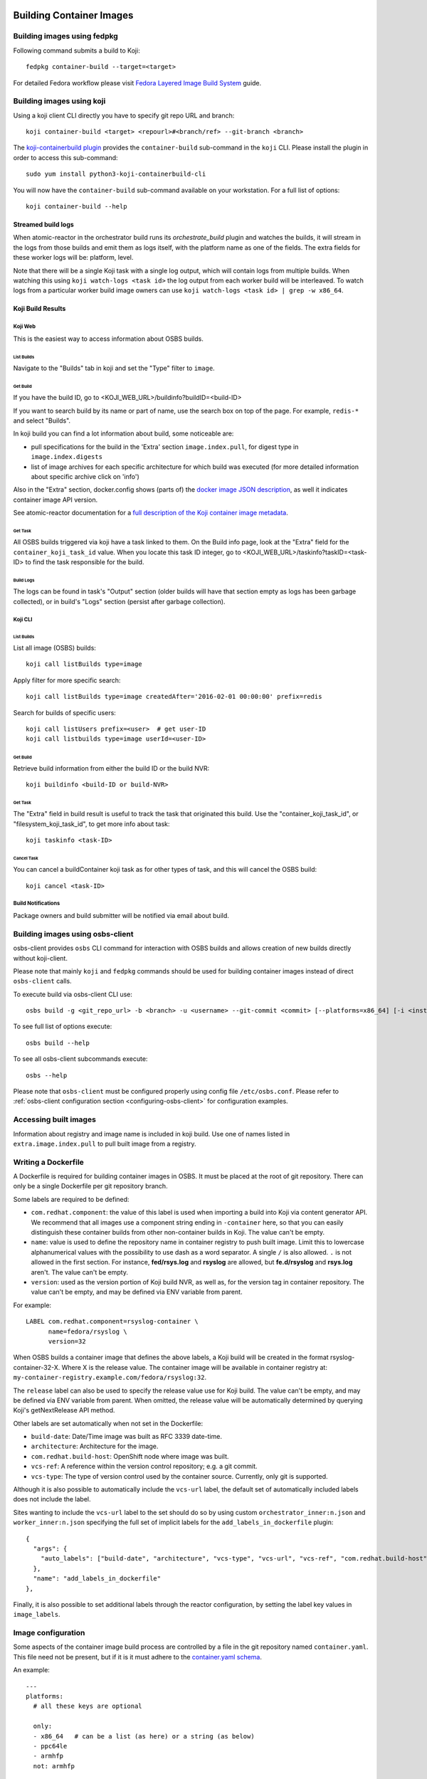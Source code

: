 Building Container Images
=========================

Building images using fedpkg
----------------------------

Following command submits a build to Koji::

    fedpkg container-build --target=<target>

For detailed Fedora workflow please visit `Fedora Layered Image Build System`_ guide.

.. _`Fedora Layered Image Build System`: https://docs.pagure.org/releng/layered_image_build_service.html



Building images using koji
--------------------------

Using a koji client CLI directly you have to specify git repo URL and branch::

    koji container-build <target> <repourl>#<branch/ref> --git-branch <branch>

The `koji-containerbuild plugin`_ provides the ``container-build`` sub-command
in the ``koji`` CLI. Please install the plugin in order to access this
sub-command::

    sudo yum install python3-koji-containerbuild-cli

You will now have the ``container-build`` sub-command available on your
workstation. For a full list of options::

    koji container-build --help

.. _`koji-containerbuild plugin`: https://github.com/containerbuildsystem/koji-containerbuild


Streamed build logs
~~~~~~~~~~~~~~~~~~~

When atomic-reactor in the orchestrator build runs its
`orchestrate_build` plugin and watches the builds, it will stream in
the logs from those builds and emit them as logs itself, with the
platform name as one of the fields. The extra fields for these worker
logs will be: platform, level.

Note that there will be a single Koji task with a single log output,
which will contain logs from multiple builds. When watching this using
``koji watch-logs <task id>`` the log output from each worker build
will be interleaved. To watch logs from a particular worker build
image owners can use ``koji watch-logs <task id> | grep -w x86_64``.


Koji Build Results
~~~~~~~~~~~~~~~~~~

Koji Web
********

This is the easiest way to access information about OSBS builds.

List Builds
+++++++++++

Navigate to the "Builds" tab in koji and set the "Type" filter to ``image``.


Get Build
+++++++++

If you have the build ID, go to <KOJI_WEB_URL>/buildinfo?buildID=<build-ID>

If you want to search build by its name or part of name, use the search box on
top of the page.
For example, ``redis-*`` and select "Builds".


In koji build you can find a lot information about build, some noticeable are:

* pull specifications for the build in the 'Extra' section ``image.index.pull``,
  for digest type in ``image.index.digests``

* list of image archives for each specific architecture for which build was
  executed (for more detailed information about specific archive click on 'info')


Also in the "Extra" section, docker.config shows (parts of)
the `docker image JSON description`_, as well it indicates container image
API version.


See atomic-reactor documentation for
a `full description of the Koji container image metadata`_.

.. _`docker image JSON description`: https://github.com/moby/moby/blob/master/image/spec/v1.2.md#image-json-description
.. _`full description of the Koji container image metadata`: https://github.com/containerbuildsystem/atomic-reactor/blob/master/docs/koji.md#type-specific-build-metadata


Get Task
++++++++

All OSBS builds triggered via koji have a task linked to them. On the Build
info page, look at the "Extra" field for the ``container_koji_task_id`` value.
When you locate this task ID integer, go to
<KOJI_WEB_URL>/taskinfo?taskID=<task-ID> to find the task responsible
for the build.


Build Logs
++++++++++

The logs can be found in task's "Output" section (older builds will have that
section empty as logs has been garbage collected), or in build's "Logs" section
(persist after garbage collection).


Koji CLI
********

List Builds
+++++++++++

List all image (OSBS) builds::

    koji call listBuilds type=image

Apply filter for more specific search::

    koji call listBuilds type=image createdAfter='2016-02-01 00:00:00' prefix=redis

Search for builds of specific users::

    koji call listUsers prefix=<user>  # get user-ID
    koji call listbuilds type=image userId=<user-ID>


Get Build
+++++++++

Retrieve build information from either the build ID or the build NVR::

     koji buildinfo <build-ID or build-NVR>


Get Task
++++++++

The "Extra" field in build result is useful to track the task that originated
this build. Use the "container_koji_task_id", or "filesystem_koji_task_id",
to get more info about task::

    koji taskinfo <task-ID>


Cancel Task
+++++++++++

You can cancel a buildContainer koji task as for other types of task, and this
will cancel the OSBS build::

    koji cancel <task-ID>


Build Notifications
*******************

Package owners and build submitter will be notified via email about build.


Building images using osbs-client
---------------------------------

_`osbs-client` provides ``osbs`` CLI command for interaction with OSBS builds
and allows creation of new builds directly without koji-client.

Please note that mainly ``koji`` and ``fedpkg`` commands should be used
for building container images instead of direct ``osbs-client`` calls.

To execute build via osbs-client CLI use::

    osbs build -g <git_repo_url> -b <branch> -u <username> --git-commit <commit> [--platforms=x86_64] [-i <instance>]

To see full list of options execute::

    osbs build --help

To see all osbs-client subcommands execute::

    osbs --help

Please note that ``osbs-client`` must be configured properly using config file ``/etc/osbs.conf``.
Please refer to :ref:`osbs-client configuration section <configuring-osbs-client>`
for configuration examples.


.. `osbs-client`_: https://github.com/containerbuildsystem/osbs-client

Accessing built images
----------------------

Information about registry and image name is included in koji build. Use one
of names listed in ``extra.image.index.pull`` to pull built image from a registry.


Writing a Dockerfile
--------------------

A Dockerfile is required for building container images in OSBS. It must be
placed at the root of git repository. There can only be a single Dockerfile per
git repository branch.

Some labels are required to be defined:

- ``com.redhat.component``: the value of this label is used when importing a
  build into Koji via content generator API. We recommend that all images use
  a component string ending in ``-container`` here, so that you can easily
  distinguish these container builds from other non-container builds in Koji.
  The value can't be empty.
- ``name``: value is used to define the repository name in container registry to
  push built image. Limit this to lowercase alphanumerical values with the
  possibility to use dash as a word separator. A single ``/`` is also allowed.
  ``.`` is not allowed in the first section. For instance, **fed/rsys.log** and
  **rsyslog** are allowed, but **fe.d/rsyslog** and **rsys.log** aren't.
  The value can't be empty.
- ``version``: used as the version portion of Koji build NVR, as well as, for
  the version tag in container repository.
  The value can't be empty, and may be defined via ENV variable from parent.

For example::

    LABEL com.redhat.component=rsyslog-container \
          name=fedora/rsyslog \
          version=32

When OSBS builds a container image that defines the above labels, a Koji build
will be created in the format rsyslog-container-32-X. Where X is the release
value.  The container image will be available in container registry at:
``my-container-registry.example.com/fedora/rsyslog:32``.

The ``release`` label can also be used to specify the release value use for Koji
build. The value can't be empty, and may be defined via ENV variable from parent.
When omitted, the release value will be automatically determined by
querying Koji's getNextRelease API method.

Other labels are set automatically when not set in the Dockerfile:

- ``build-date``: Date/Time image was built as RFC 3339 date-time.
- ``architecture``: Architecture for the image.
- ``com.redhat.build-host``: OpenShift node where image was built.
- ``vcs-ref``: A reference within the version control repository; e.g. a git commit.
- ``vcs-type``: The type of version control used by the container source. Currently, only git is supported.

Although it is also possible to automatically include the ``vcs-url`` label, the default set
of automatically included labels does not include the label.

Sites wanting to include the ``vcs-url`` label to the set should do so by using custom
``orchestrator_inner:n.json`` and ``worker_inner:n.json`` specifying the full set of implicit labels
for the ``add_labels_in_dockerfile`` plugin::

    {
      "args": {
        "auto_labels": ["build-date", "architecture", "vcs-type", "vcs-url", "vcs-ref", "com.redhat.build-host"]
      },
      "name": "add_labels_in_dockerfile"
    },

Finally, it is also possible to set additional labels through the reactor
configuration, by setting the label key values in ``image_labels``.


.. _image-configuration:

Image configuration
-------------------

Some aspects of the container image build process are controlled by a
file in the git repository named ``container.yaml``. This file need
not be present, but if it is it must adhere to the `container.yaml
schema`_.

.. _`container.yaml schema`: https://github.com/containerbuildsystem/osbs-client/blob/master/osbs/schemas/container.json

An example::

  ---
  platforms:
    # all these keys are optional

    only:
    - x86_64   # can be a list (as here) or a string (as below)
    - ppc64le
    - armhfp
    not: armhfp

  go:
    modules:
      - module: example.com/go/packagename
      - module: example.com/go/anotherpackage
        archive: anotherpackage.tar.gz
        path: anotherpackage-v0.54.1

  compose:
    # used for requesting ODCS compose of type "tag"
    packages:
    - nss_wrapper  # package name, not an NVR.
    - httpd
    - httpd-devel
    # used for requesting ODCS compose of type "pulp"
    pulp_repos: true
    # used for requesting ODCS compose of type "module"
    modules:
    - "module_name1:stream1"
    - "module_name2:stream1"
    # Possible values, and default, are configured in OSBS environment.
    signing_intent: release
    # used for inheritance of yum repos and ODCS composes from baseimage build
    inherit: true

  image_build_method: docker_api

  autorebuild:
    from_latest: false
    add_timestamp_to_release: false

platforms
~~~~~~~~~

Keys in this map relate to multi-platform builds. The full set of
platforms for which builds may be required will come initially from
the Koji build tag associated with the build target, or from the
``platforms`` parameter provided to the ``create_orchestrator_build``
API method when Koji is not used.

only
  list of platform names (or a single platform name as a string); this
  restricts the platforms to build for using set intersection

not
  list of platform names (or a single platform name as a string);
  this restricts the platforms to build for using set difference

go
~~

Keys in this map relate to source code in the Go language which the
user intends to be built into the container image. They are
responsible for building the source code into an executable
themselves. Keys here are only for identifying source code which was
used to create the files in the container image.

modules
  sequence of mappings containing information for the Go modules (packages) built and shipped in the container image. The accepted mappings are listed bellow.

  module
    top-level go module (package) name to be built in the image. If ``modules`` is specified, this entry is required.

  archive
    possibly-compressed archive containing full source code including vendored dependencies.

  path
    path to directory containing source code (or its parent), possibly within archive.

.. _container.yaml-compose:

compose
~~~~~~~

This section is used for requesting yum repositories at build time. When this
section is defined, a compose will be requested by using ODCS.

packages
  list of package names to be included in ODCS compose. Package in this case
  refers to the "name" portion of the NVR (name-version-release) of an RPM, not
  the Koji package name. Packages will be selected based on the Koji build tag
  of the Koji build target used. The following command is useful in determining
  which packages are available in a given Koji build tag:
  ``koji list-tagged --inherit --latest TAG``

  If "packages" key is declared but is empty (``packages: []`` in YAML), the
  compose will include all packages from the Koji build tag of the Koji build
  target.

  ODCS will work more quickly if you only specify the minimum set of packages
  you need here, but if you want to avoid hard-coding a complete package list
  in ``container.yaml``, you can use the empty list to just make everything
  available.

pulp_repos
  boolean to control whether or not an ODCS compose of type "pulp" should be
  requested. If set to true, ``content_sets.yml`` must also be provided. A
  compose will be requested for each architecture in ``content_sets.yml``.
  See :ref:`content_sets.yml`.

modules
  list of modules for requesting ODCS compose of type "module".

signing_intent
  used for verifying packages in yum repositories are signed with expected
  signing keys. The possible values for signing intent are defined in OSBS
  environment. See :ref:`config.yaml-odcs` section for environment configuration
  details, and full explanation of :ref:`signing-intent`.

inherit
  boolean to control whether or not to inherit yum repositories and odcs composes
  from baseimage build, default false. Scratch and isolated builds do not support
  inheritance and false is always assumed.

include_unpublished_pulp_repos
  If you set ``include_unpublished_pulp_repos: true`` under the ``compose``
  section in ``container.yaml``, the ODCS composes can pull from unpublished
  pulp repositories. The default is ``false``. Use this setting to make
  pre-release RPMs available to your container images. Use caution with this
  setting, because you could end up publicly shipping container images with
  RPMs that you have not exposed publicly otherwise.

ignore_absent_pulp_repos
  If you set ``ignore_absent_pulp_repos: true`` under the ``compose`` section
  in ``container.yaml``, ODCS will ignore missing content sets.

multilib_method
  List of methods used to determine if a package should be considered multilib.
  Available methods are ``iso``, ``runtime``, ``devel``, and ``all``.

multilib_arches
  Platform list for which the multilib should be enabled. For each entry in the
  list, ODCS will also include packages from other compatible architectures in
  the compose. For example when "x86_64" is included, ODCS will also include
  "i686" packages in the compose.

modular_koji_tags
  List of Koji tags in which the modular Koji Content Generator builds are
  tagged. Such builds will be included in the compose.

**If there is a "modules" key, it
must have a non-empty list of modules. The "packages" key, and only the "packages"
key, can have an empty list.**

**The "packages", "modules" and "pulp_repos" keys can be used mutually.**

flatpak
~~~~~~~

This section holds the information needed to build a Flatpak. For more
information on Flatpak builds, see `flatpak-docs`_.
This is a map with the following keys:

id
  The ID of the application or runtime. Required.

name
  ``name`` label in generated Dockerfile. Used for the repository when pushing
  to a registry. Defaults to the module name.

component
  ``com.redhat.component`` label in generated Dockerfile. Used to name the
  build when uploading to Koji. Defaults to the module name.

base_image
  The image that is used when installing packages to create the filesystem.
  It is also recorded as the parent image of the output image. This
  defaults to the ``flatpak: base_image`` setting in the **reactor-config-map**.

branch
  The branch of the application or runtime. In many cases, this will match the
  stream name of the module. Required.

cleanup-commands
  A shell script that is run after installing all packages. Only applicable to
  runtimes.

command
  The name of the executable to run to start the application. If not specified,
  defaults to the first executable found in /usr/bin. Only applicable to
  applications.

tags
  Tags to add to the Flatpak metadata for searching. Only applicable to
  applications.

finish-args
  Arguments to ``flatpak build-finish`` (see the flatpak-build-finish man page).
  This is a string split on white space with shell style quoting. Only
  applicable to applications.

.. _`flatpak-docs`: https://github.com/containerbuildsystem/atomic-reactor/blob/master/docs/flatpak.md

tags
~~~~

List of tags to be applied to the built image. When this option is specified,
the tags described will be applied to the image. If present, the ``{version}``,
``latest``, and the tags listed in the ``additional-tags`` file will no longer
be automatically applied. See the `image-tags`_ section below for further
reference.

version
~~~~~~~

This key is no longer used by OSBS and is only kept in the schema for backwards
compatibility.


set_release_env
~~~~~~~~~~~~~~~

Optional string.  If set, osbs-client will modify each stage of the image's 
Dockerfile, adding an ENV statement immediately following the FROM statement.
The ENV statement will assign an environment variable with the same name as
the value of set_release_env and the value of the current build's release number.
Users can use this environment variable to get the release value when running
tools inside the container.

.. _container.yaml-autorebuild:

autorebuild
~~~~~~~~~~~

This map accepts keys, as described below. This values are only used
for autorebuilds, if autorebuilds are enabled.

from_latest
  Boolean to control whether to rebuild from the latest commit in the build
  branch. Defaults to ``false``.

add_timestamp_to_release
  Boolean to control whether to append timestamp to explicitly specified release for autorebuilds.
  Defaults to ``false``. When ``true`` it will append timestamp to release with ``.`` separator.
  For example if name is ``fedora/rsyslog``, version is ``32``, and release is ``5``,
  the container image will be available in container registry at:
  ``my-container-registry.example.com/fedora/rsyslog:32-5.20191007151825``.

ignore_isolated_builds
  Boolean to control whether to rebuild when parent image triggering build was isolated build.

.. _osbs-config-autorebuild:

Automatic Rebuilds
~~~~~~~~~~~~~~~~~~

This section specifies whether and how a build should be rebuilt based on
changes to the base parent image.

By default autorebuild is disabled. The feature can be enabled by making some
changes in your dist-git repo and submitting a container build.


Enabling Automatic Rebuilds
***************************

Enable autorebuild in config::

    fedpkg container-build-setup --set-autorebuild true

This will create/update the .osbs-repo-config file.
The file will be automatically added for commit.

Finally, add all modified files, commit, and push modifications.
For these **changes to take place, request a container build** as usual::

    fedpkg container-build

This must be a regular non-scratch/non-isolated build.
The steps above apply to a single branch in your dist-git repo.
It must be repeated for each branch you wish to enable the feature.

The next time the parent image used by your container image is updated, your image will be automatically rebuilt.


Disabling Automatic Rebuilds
****************************

First, use fedpkg to disable autorebuild::

    fedpkg container-build-setup --set-autorebuild false

This will create/update the .osbs-repo-config file.
The file will be automatically added for commit.

Finally, commit and push modifications. For these **changes to take place,
request a container build** as usual::

    fedpkg container-build

This must be a regular non-scratch/non-isolated build.
The steps above apply to a single branch in your dist-git repo.
It must be repeated for each branch you wish to disable the feature.


image_build_method
~~~~~~~~~~~~~~~~~~

This string indicates which build-step plugin to use in order to perform the
layered image build, on a per-image basis. The **docker_api** plugin uses
the docker-py module to run the build via the Docker API, while the
**imagebuilder** plugin uses the imagebuilder_ utility to do the same.
Both have similar capabilities, but the **imagebuilder** plugin brings two
advantages:

1. It performs all changes made in the build in a single layer, which is
   a little more efficient and removes the need to squash layers afterward.
2. It can perform multistage builds without requiring Docker 17+ (which
   Red Hat and Fedora do not support).

In order to use the **imagebuilder** plugin, the imagebuilder_ binary must be
available and in the PATH for the builder image, or an error will result.

.. _imagebuilder: https://github.com/openshift/imagebuilder/

.. _cachito-usage:

Fetching source code from external source using cachito
~~~~~~~~~~~~~~~~~~~~~~~~~~~~~~~~~~~~~~~~~~~~~~~~~~~~~~~

As described in :ref:`cachito-integration`, it is possible to use cachito to
download a tarball with an upstream project and its dependencies and make it
available for usage during an OSBS build.

remote_source
~~~~~~~~~~~~~

This map contains configuration of what sources OSBS will request from cachito
and how they will be requested. The keys accepted here are described below. If
OSBS cachito integration is not configured in the OSBS instance, the entries
here will be ignored.

repo
  String with an URL to the upstream project SCM repository, such as
  ``https://git.example.com/team/repo.git``. Required.

ref
  String with a 40-character reference to the SCM reference of re project
  described in ``repo`` to be fetched. This should be a complete git commit
  hash. Required.

pkg_managers
  A list of package managers to be used for resolving the upstream project
  dependencies. If not provided, cachito will try to figure out what manager to
  use here.

flags
  List of flags to pass to the cachito request. See the cachito_ documentation
  for further reference.

Once the `remote_source` map described above is set in ``container.yaml``, you
can now copy the upstream sources (with bundled dependencies) provided by
cachito in your build image by adding::

    COPY $REMOTE_SOURCE $REMOTE_SOURCE_DIR

to your Dockerfile. From this point on, you will find the root of the upstream
project at ``$REMOTE_SOURCE_DIR/app``, and the project dependencies at
``$REMOTE_SOURCE_DIR/deps``.

Note that ``$REMOTE_SOURCES_DIR`` is a build arg, available only in build time,
with the absolute path to the directory where the sources are expected to be
(OSBS sets other build args such as ``GOPATH`` for Golang sources relying on
the existence of the dependencies in this directory). Hence, for cleaning up
the image after using the sources, add the following line to the Dockerfile
after the build is complete::

    RUN rm -rf $REMOTE_SOURCE_DIR

``$REMOTE_SOURCE`` is another build arg, which points to the extracted tar
archive provided by cachito in the buildroot workdir.

.. note:: To better use the cachito provided dependencies, a full gomod
  supporting Golang version is required. In other words, you should use Golang
  >= 1.13

Replacing project dependencies with cachito
~~~~~~~~~~~~~~~~~~~~~~~~~~~~~~~~~~~~~~~~~~~

Cachito also provides a feature to allow users to replace a project's
dependencies with another version of that same dependency or with a completely
different dependency (this is useful when you want to use a patched fork for a
dependency).

OSBS allows users to use this feature for test purposes. In other words, you
can use cachito dependency replacements for scratch builds, and
**only for scratch builds**.

You can use this feature using the ``--replace-dependency`` option, which is
available for the ``fedpkg``, ``koji``, and ``osbs`` commands.

This option expects a string with the following information, separated by the
``:`` character: ``pkg_manager:name:version[:new_name]``, where ``pkg_manager``
is the package manager used by cachito to handle the dependency; ``name`` is
the name of the dependency to be replaced; ``version`` is the new version of
the dependency to be injected by cachito; and ``new_name`` is an optional
entry, to inform cachito that the dependency known as ``name`` by the package
manager should be replaced with a new dependency, known as ``new_name`` by the
package manager.::

  fedpkg container-build --scratch --replace-dependency gomod:pagure.org/cool-go-project:v1.2 gomod:gopkg.in/foo:2:github.com/bar/foo

or::

  koji container-build [...] --scratch --replace-dependency gomod:pagure.org/cool-go-project:v1.2 --replace-dependency gomod:gopkg.in/foo:2:github.com/bar/foo

In the examples above, two dependencies would be replaced. cool-go-project
would be used in version ``v1.2``, no matter what version is specified by the
project requesting it. Whereas ``gopkg.in/foo`` will be replaced by
``github.com/bar/foo`` version 2.

Note that while in ``fedpkg`` the replace dependency option receives multiple
parameters, the same option should be specified multiple times in ``koji`` or
the ``osbs`` CLI. This was done to keep the consistency with the similar option
to specify yum repository URLs in each particular CLI.

.. _cachito: https://github.com/release-engineering/cachito

.. _content_sets.yml:

Content Sets
------------

The file ``content_sets.yml`` is used to define the content sets relevant to the
container image.  This is relevant if RPM packages in container image are in
pulp repositories. See ``pulp_repos`` in :ref:`container.yaml-compose` for how
this file is used during build time. If this file is present, it must adhere
to the `content_sets.yml schema`_.

.. _`content_sets.yml schema`: https://github.com/containerbuildsystem/atomic-reactor/blob/master/atomic_reactor/schemas/content_sets.json

An example::

  ---
  x86_64:
  - server-rpms
  - server-extras-rpms

  ppc64le:
  - server-for-power-le-rpms
  - server-extras-for-power-le-rpms

File `meta_{current_layer_index}.json` with content sets for specifc arch, will be created
in the image in /root/buildinfo directory.

An example::

    {
      "content_sets": ["server-rpms", "server-extras-rpms"]
    }

Using Artifacts from Koji
-------------------------

During a container build, it might be desirable to fetch some artifacts
from an existing Koji build. For instance, when building a Java-based
container, JAR archives from a Koji build are required to be added to
the resulting container image.


The atomic-reactor pre-build plugin, fetch_maven_artifacts, can be used
for including non-RPM content in a container image during build time.
This plugin will look for the existence of two files in the git repository
in the same directory as the Dockerfile:
fetch-artifacts-koji.yaml and fetch-artifacts-url.yaml.  (See `fetch-artifacts-url.json`_ and `fetch-artifacts-nvr.json`_ for their YAML schema.)

.. _`fetch-artifacts-url.json`: https://github.com/containerbuildsystem/atomic-reactor/blob/master/atomic_reactor/schemas/fetch-artifacts-url.json

.. _`fetch-artifacts-nvr.json`: https://github.com/containerbuildsystem/atomic-reactor/blob/master/atomic_reactor/schemas/fetch-artifacts-nvr.json

The first is meant to fetch artifacts from an existing Koji build.  The second
allows specific URLs to be used for fetching artifacts.  Note that all
combinations of the yaml files here described are valid, i.e., you can have
either one of the two files in your repository or you could have both files in
the repository. ``fetch-artifacts-koji.yaml`` will be processed first.

fetch-artifacts-koji.yaml
~~~~~~~~~~~~~~~~~~~~~~~~~

::

  - nvr: foobar # All archives will be downloaded

  - nvr: com.sun.xml.bind.mvn-jaxb-parent-2.2.11.redhat_4-1
    archives:
    # pull a specific archive
    - filename: jaxb-core-2.2.11.redhat-4.jar
      group_id: org.glassfish.jaxb

    # group_id omitted - multiple archives may be downloaded
    - filename: jaxb-jxc-2.2.11.redhat-4.jar

    # glob support
    - filename: txw2-2.2.11.redhat-4-*.jar

    # pull all archives for a specific group
    - group_id: org.glassfish.jaxb

    # glob support with group_id restriction
    - filename: txw2-2.2.11.redhat-4-*.jar
      group_id: org.glassfish.jaxb

    # causes build failure due to unmatched archive
    - filename: archive-filename-with-a-typo.jar

Each archive will be downloaded to artifacts/<mavenfile_path> at the root
of git repository. It can be used from Dockerfile via ADD/COPY instruction:

::

  COPY \
    artifacts/org/glassfish/jaxb/jaxb-core/2.2.11.redhat-4/jaxb-core-2.2.11.redhat-4.jar /jars

The directory structure under ``artifacts`` directory is determined
by ``koji.PathInfo.mavenfile`` method. It’s essentially the end of
the URL after ``/maven/`` when downloading archive from Koji Web UI.

Upon downloading each file, the plugin will verify the file checksum by
leveraging the checksum value in the archive info stored in Koji. If
checksum fails, container build fails immediately. The checksum algorithm
used is dictated by Koji via the `checksum_type` value in the archive info.

If build specified in nvr attribute does not exist, the container
build will fail.

If any of the archives does not produce a match, the container build will fail.
In other words, every item in the archives list is expected to match at least
one archive from specified Koji build. However, the build will not fail if it
matches multiple archives.

*Note that only archives of maven type are supported.* If in the nvr
supplied an archive item references a non maven artifact, the container
build will fail due to no archives matching request.


fetch-artifacts-url.yaml
~~~~~~~~~~~~~~~~~~~~~~~~

::

  - url: http://download.example.com/JBossDV/6.3.0/jboss-dv-6.3.0-teiid-jdbc.jar
    md5: e85807e42460b3bc22276e6808839013
  - url: http://download.example.com/JBossDV/6.3.0/jboss-dv-6.3.0-teiid-javadoc.jar
    # Use different hashing algorithm
    sha256: 3ba8a145a3b1381d668203cd73ed62d53ba8a145a3b1381d668203cd73ed62d5
    # Optionally, overwrite target name
    target: custom-dir/custom-name.jar

Each archive will be downloaded to artifacts/<target_path> at the root
of git repository. It can be used from Dockerfile via ADD/COPY instruction:

::

  COPY artifacts/jboss-dv-6.3.0-teiid-jdbc.jar /jars/
  COPY artifacts/custom-dir/custom-name.jar /jars/

By default, target_path is set to the filename from provided url. It can
be customized by providing a target. The target value can be either a
filename, archive.jar, or also include a path, my/path/archive.jar, for
easier archive management.

The md5, sha1, sha256 attributes specify the corresponding hash to be used
when verifying artifact was downloaded properly. At least one of them is
required. If more than one is defined, multiple hashes will be computed
and verified.


Koji Build Metadata Integration
~~~~~~~~~~~~~~~~~~~~~~~~~~~~~~~

In the future, a reference of each artifact fetched by OSBS will be
added to the koji build metadata once imported via content generator API.
The list of components for the container image in output list will
include the fetched artifacts in addition to the installed RPMs.

.. _image-tags:

Image tags
----------

OSBS's atomic-reactor pushes the new container image to the container
registry (or Pulp, if Pulp integration is enabled) and updates various tag
references in the registry. In addition, when multi-platform builds are
enabled, atomic-reactor groups each set of images into a manifest list
and tags that manifest list.

OSBS determines the name of the repository from the ``name`` label in the
Dockerfile. There are three categories of tags that OSBS creates when
tagging the resulting image in the registry:

* A "**unique**" tag: This tag includes the timestamp of when the image
  was built.  For scratch builds, this is the only tag that OSBS applies.
  Example: ``rsync-containers-candidate-93619-20191017205627``

* A "**primary**" tag: This tag is the ``{version}-{release}`` for the
  image (a combination of the ``version`` and ``release`` labels in the
  Dockerfile). Example: ``4-2``. This tag is unique for each Koji build.

* "**floating**" tag(s): These tags transition to newer image references
  over time. In other words, every time you build a new container image,
  OSBS updates these floating tags. Examples: ``latest``, or ``{version}``

  Floating tags are configurable. If you set ``tags`` in container.yaml, OSBS
  applies those tags to your newly-built image as floating tags.

  If you do not set ``tags`` in container.yaml, OSBS applies the following
  floating tags automatically:

  - ``{version}`` (the ``version`` label)
  - ``latest``
  - any additional tags named in the ``additional-tags`` file

These tags are applied to the manifest list or, if multi-platform
image builds are not enabled (see :ref:`group_manifests
<group-manifests>`), to the sole image manifest resulting from the
build.

Override Parent Image
----------------------

OSBS uses the ``FROM`` instruction in the Dockerfile to find a parent image
for a layered image build. Users can override this behavior by specifying a
koji parent build via the ``koji_parent_build`` API parameter. When a user
specifies a ``koji_parent_build`` parameter, OSBS will look up the image
reference for that koji build and override the ``FROM`` instruction with that
image instead. The same source registry restrictions apply. For multi-stage
builds, the ``koji_parent_build`` parameter will only override the final
``FROM`` instruction.

Additionally, the koji parent build must use the same container image repository
as the value of the FROM instruction in Dockerfile. For instance, if the
Dockerfile states ``FROM fedora:27``, the koji parent build has to be of a
container image that pushed to the ``fedora`` repository. The koji parent build
may refer to a ``fedora:26`` image, but using a koji parent build for an image
that was pushed to ``rsyslog`` will cause a build failure.

This behavior requires koji integration to be enabled in the OSBS environment.

Koji NVR
--------

When koji integration is enabled, every container image build requires a unique
Name-Version-Release, NVR. The Name and Version are extracted from the **name**
and **version** labels in Dockerfile. Users can also use the **release** label
to hard code the release value, although this requires a git commit for every
build to change the value. A better alternative is to leave off the **release**
label which causes OSBS to query koji for what the next release value should be.
This is done via koji's ``getNextRelease`` API method. In either case, the
release value can also be overridden by using the ``release`` API parameter.

During the build process, OSBS will query koji for the builds of all parent
images using their NVRs. If any of the parent image builds is not found in
koji, or if NVR information cannot be extracted from the parent image, OSBS
assumes that the parent image was not built by OSBS and halts the current
build. In other words, an image cannot be built using a parent image which has
not been built by OSBS. It is possible to disable this feature through reactor
configuration. See the ``skip_koji_check_for_base_image`` option in
`config.json`_ for further reference.

Digests verification
~~~~~~~~~~~~~~~~~~~~

Once OSBS has the koji build information for a parent image, it compares the
digest of the parent image manifest available in koji metadata (stored when
that parent build had completed) with the actual parent image manifest digest
(calculated by OSBS during the build). In case manifests do not match, the build
will fail and the parent image **must** be rebuilt in OSBS before it is used in
another build.

If the manifest in question is a manifest list and the digests comparison fail,
the V2 manifest digests in the manifest list will be compared with the koji
build archive metadata digests. In this case, OSBS will only halt the build
with an error, advising rebuilding the parent image, if the V2 manifest digests
in the manifest list do not match the analogous koji information.  This
behavior can be deactivated through the ``deep_manifest_list_inspection``
option. See `config.json`_ for further reference.

It is also possible to have OSBS only warn about any digest mismatches (instead
of halting the build with an error). This is done by setting the
``fail_on_digest_mismatch`` option to false in the `config.json`_ file.

Isolated Builds
---------------

In some cases, you may not want to update the floating tags for certain
builds.

Consider the case of a container image that includes packages that have new
security vulnerabilities. To address this issue, you must build a new
container image. You only want to apply changes related to the security fixes,
and you want to ignore any new unrelated development work. It is not correct
to update the ``latest`` floating tag reference for this build. You can use
OSBS's isolated builds feature to achieve this.

As an example, let's use the image ``rsyslog`` again. At some point the
container image 7.4-2 is released (version 7.4, release 2). Soon after, minor
bug fixes are addressed in 7.4-3, a new feature is added to 7.4-4, and so on. A
security vulnerability is then discovered in the released image 7.4-2. To
minimize disruption to users, you may want to build a patched version of 7.4-2,
say 7.4-2.1. The packages installed in this new container image will differ from
the former only when needed to address the security vulnerability. It will not
include the minor bug fixes from 7.4-3, nor the new features added in 7.4-4. For
this reason, updating the ``latest`` tag is considered incorrect.

::

    7.4 version
    |
    |____
    |   |1 release
    |
    |__________________
    |   |2 release    |2.1 release
    |
    |____
    |   |3 release
    |
    |____
    |   |4 release
    |

To start an isolated build, use the ``isolated`` boolean parameter. Due to the
nature of isolated builds, you must explicitly specify your build's
``release`` parameter, which must match the format ``^\d+\.\d+(\..+)?$``.

Here is an example of an isolated build using fedpkg::

  fedpkg container-build --isolated --build-release=2.1

Isolated builds will only create the ``{version}-{release}`` primary tag and
the unique tag in the container registry. OSBS does not update any floating
tags for an isolated build.

Yum repositories
----------------

In most cases, part of the process of building container images is to install
RPM packages. These packages must come from yum repositories. There are various
methods for making a yum repository available for your container build.

.. _yum-repositories-odcs-compose:

ODCS compose
~~~~~~~~~~~~

The preferred method for injecting yum repositories in container builds is by
enabling ODCS integration via the "compose" key in ``container.yaml``. See
:ref:`image-configuration` and :ref:`signing-intent` for details.

RHEL subscription
~~~~~~~~~~~~~~~~~

If the underlying host is Red Hat Enterprise Linux (RHEL), its subscriptions
will be made available during container builds. Note that changes in the
underlying host to enable/disable yum repositories is not reflected in container
builds. ``Dockerfile`` must explicitly enable/disable yum repositories as
needed. Although this is desirable in most cases, in an OSBS deployment it can
cause unexpected behavior. It's recommended to disable subscription for RHEL
hosts when they are being used by OSBS.

Yum repository URL
~~~~~~~~~~~~~~~~~~

As part of a build request, you may provide the ``repo-url`` parameter with the
URL to a yum repository file. This file is injected into the container build.
Current OSBS versions support the combination of ODCS composes with repository files.
This is a change to OSBS former behavior, where the ODCS compose would be
disabled if a repository file URL was given.

Koji tag
~~~~~~~~

When Koji integration is enabled, a Koji build target parameter is provided. The
yum repository for the build tag of target is automatically injected in
container build. This behavior is disabled if either "ODCS compose" or "Yum
repository URL" are used.

Inherited yum repository and ODCS compose
~~~~~~~~~~~~~~~~~~~~~~~~~~~~~~~~~~~~~~~~~
If you want to inherit yum repositories and ODCS composes from baseimage build,
you can enable it via the "inherit" key under "compose" in ``container.yaml``.
Does not support scratch or isolated builds.
See :ref:`image-configuration`.

.. _signing-intent:

Signing intent
--------------

When the "compose" section in ``container.yaml`` is defined, ODCS composes will
be requested at build time. ODCS is aware of RPM package signatures and can be
used to ensure that only signed packages are added to the generated yum
repositories. Ultimately, this can be used to ensure a container image only
contains packages signed by known signing keys.

Signing intents are an abstraction for signing keys. It allows the OSBS
environment administrator to define which signing keys are valid for different
types of releases. See :ref:`config.yaml-odcs` section for details.

For instance, an environment may provide the following signing intents:
``release``, ``beta``, and ``unsigned``. Each one of those intents is then
mapped to a list of signing keys. These signing keys are then used during ODCS
compose creation. The packages to be included must have been signed by any of
the signing keys listed. In the example above, the intents could be mapped to
the following keys::

    # Only include packages that have been signed by "my-release-key"
    release -> my-release-key
    # Include packages that have been signed by either "my-beta-key" or
    # "my-release-key"
    beta -> my-beta-key, my-release-key
    # Do not check signature of packages - may include unsigned packages
    unsigned -> <empty>

The signing intents are also defined by their restrictive order, which will be
enforced when building layered images. For instance, consider the case of two
images, X and Y. Y uses X as its parent image (FROM X). If image X was built
with "beta" intent, image Y's intent can only be "beta" or "unsigned". If the
dist-git repo for image Y has it configured to use "release" intent, this value
will be downgraded to "beta" at build time.

Automatically downgrading the signing intent, instead of failing the build, is
important for allowing a hierarchy of layered images to be built automatically
by ``ImageChangeTriggers``. For instance, with Continuous Integration in mind, a
user may want to perform daily builds without necessarily requiring signed
packages, while periodically also producing builds with signed content. In this
case, the ``signing_intent`` in ``container.yaml`` can be set to ``release`` for
all the images in hierarchy. Whether or not the layered images in the hierarchy
use signed packages can be controlled by simply overriding the signing intent of
the top most ancestor image. The signing intent of the layered images would then
be automatically adjusted as needed.

In the case where multiple composes are used, the least restrictive intent is
used. Continuing with our previous signing intent example, let's say a container
image build request uses two composes. Compose 1 was generated with no signing
keys provided, and compose 2 was generated with "my-release-key". In this case,
the intent is "unsigned".

Compose IDs can be passed in to OSBS in a build request. If one or more compose
IDs are provided, OSBS will classify the intent of the existing compose. This
is done by inspecting the signing keys used for generating the compose and
performing a reverse mapping to determine the signing intent. If a match cannot
be determined, the build will fail. Note that if given compose is expired or
soon to be expired, OSBS will automatically renew it.

The ``signing_intent`` specified in ``container.yaml`` can be overridden with
the build parameter of same name. This particular parameter will be ignored for
autorebuilds. The value in ``container.yaml`` should always be used in that
case. Note that the signing intent used by the compose of parent image is still
taken into account which may lead to downgrading signing intent for the layered
image.

The Koji build metadata will contain a new key,
``build.extra.image.odcs.signing_intent_overridden``, to indicate whether or not
the ``signing_intent`` was overridden (CLI parameter, automatically downgraded,
etc). This value will only be ``true`` if
``build.extra.image.odcs.signing_intent`` does not match the ``signing_intent``
in ``container.yaml``.


Base image builds
-----------------

OSBS is able to create base images, and it does by creating Koji image-build task,
importing its output as a new container image, then continuing to build
using a Dockerfile that inherits from that imported image.

Each dist-git branch should have the following files:

* Dockerfile
* image-build.conf
* kickstart.ks (or any .ks name, but must match what image-build.conf references)

The Dockerfile should start "FROM koji/image-build", and continue with LABEL
and CMD etc instructions as needed.


The image-build.conf file should start "[image-build]" and set the target
(for the image-build task), distro, and ksversion, for example::

  [image-build]
  target = f30
  distro = Fedora-30
  ksversion = Fedora

The image-build task will need to know where to find the kickstart configuration; it finds this
from the 'ksurl' and 'kickstart' parameters in image-build.conf. If these are
absent from the file in dist-git, atomic-reactor will provide defaults:

* kickstart: 'kickstart.ks'
* ksurl: the dist-git URL and commit hash used for the OSBS build


In this way, the kickstart configuration can be placed in the dist-git
repository as 'kickstart.ks' alongside the Dockerfile and image-build.conf
files, and the correct git URL and commit hash will be recorded in Koji when
the image is built. This is the recommended way of providing a kickstart
configuration for base images.

Alternatively it can be stored elsewhere (perhaps another git repository) in
which case a URL is needed. However, when doing this please make sure to use
a git commit hash in the 'ksurl' parameter instead of a symbolic name
(e.g. branch name); failure to do this means there will be no reliable way
to discover the kickstart configuration used for the built image.


To execute base image build, run::

  fedpkg container-build --target=<target> --repo=url=<repo-url>

The --repo-url parameter specifies the URL to a repofile. The first section
of this is inspected and the 'baseurl' is examined to discover the compose URL.
You can also use --compose-id parameter to specify ODCS composes from which additional
yum repos will be used.


Multistage builds
-----------------

Often users may wish to build an image directly from project sources (rather
than intermediate build artifacts), but not include the sources or toolchain
necessary for compiling the project in the final image. Multistage builds are a
simple solution.

Multistage refers to container image builds with at least two stages in the
Dockerfile; initial stage(s) provide a build environment and produce some kind
of artifact(s) which in the final stage are copied into a clean base image. The
most obvious signature of a multistage build is that the Dockerfile has more
than one "FROM" statement. For example::

    FROM toolchain:latest AS builder1
    ADD .
    RUN make artifact

    FROM base:release
    COPY --from=builder1 artifact /dest/

In most respects, multistage builds operate very similarly to multiple
single-stage builds; the results from initial stage(s) are simply not tagged or
used except by later ``COPY --from`` statements. Refer to `Docker multistage
docs`_ for complete details.

.. _`Docker multistage docs`: https://docs.docker.com/develop/develop-images/multistage-build/

In OSBS, multistage builds require using the **imagebuilder** plugin, which
can be configured as the system default or per-image in ``container.yaml``.

In a multistage build, yum repositories are made available in all stages. The
build may have multiple parent builds, as each stage may specify a different
image. The parent images FROM initial stages are pulled and rewritten similarly
as the parent in the final stage (known as the "base image").  Note that ENV
and LABEL entries from earlier stages do not affect later stages.

Note that the ``COPY --from=<image>`` form (with a full image specification as
opposed to a stage alias) should not be used in OSBS builds. It works, but the
image used is not treated as other parents are (rewritten, etc). To achieve the
same effect, specify such images with another stage, for example::

    FROM registry.example.com/image:tag AS source1
    FROM base
    COPY --from=source1 src/ dest/


.. _operator-manifests:

Operator manifests
------------------

OSBS is able to extract operator_ manifests from an operator image. This image
should contain a ``/manifests`` directory, whose content can be extracted to
koji for later distribution.

.. _operator: https://coreos.com/operators/

To activate the operator manifests extraction from the image, you must set a
specific label in your Dockerfile to identify your build as either an operator
bundle build or an appregistry build::

    LABEL  com.redhat.delivery.appregistry=true
    LABEL  com.redhat.delivery.operator.bundle=true

Only one of these labels (the appropriate one for your build) may be present,
otherwise build will fail.

When present (and set to ``true``), this label triggers the atomic-reactor
``export_operator_manifests`` plugin. This plugin extracts the content from the
``/manifests`` directory in the built image and uploads it to koji. If the
``/manifests`` directory is either empty or not present in the image, the build
will fail.

Since the operator manifests are not tied to any specific architecture, OSBS
will decide from which worker build the manifests will be extract (and make
sure only a single platform will upload the archive to koji). If, for some
reason, you need to select which platform will extract and upload the manifests
archive, you can set the ``operator_manifests_extract_platform`` build param to
the desired platform.

[Backward compatibility] If the build succeeds,
the ``build.extra.operator_manifests_archive`` koji
metadata will be set to the name of the archive containing the operator
manifests (currently, ``operator_manifests.zip``).

The operator manifests archive is uploaded to koji as a separate type:
``operator-manifests`` (currently with filename ``operator_manifests.zip``).


.. _`config.json`: https://github.com/containerbuildsystem/atomic-reactor/blob/master/atomic_reactor/schemas/config.json

.. _operator-bundle:

Operator manifest bundle builds
~~~~~~~~~~~~~~~~~~~~~~~~~~~~~~~

This type of build is for the newer style of operator manifests targeting
Openshift 4.4 or higher.
It is identified by the ``com.redhat.delivery.operator.bundle`` label.

To make OSBS cooperate on building your operator manifest bundle, you will need
to set up the following:

**Dockerfile**

.. code-block:: Dockerfile

    # Base needs to be scratch
    FROM scratch

    # Make this an operator bundle build
    LABEL com.redhat.delivery.operator.bundle=true

    # Does not matter where you keep your manifests in the repo, but in the
    # final image, they need to be in /manifests
    COPY my-manifests-dir/ /manifests

**container.yaml** (see ``operator_manifests`` in `container.yaml schema`_)

.. code-block:: yaml

    operator_manifests:
      # Relative path to your manifests dir from root of repo
      manifests_dir: my-manifests-dir

Pinning pullspecs for related images
************************************

In addition to extracting the ``/manifests`` dir to koji after build as
described above, the ``pin_operator_digest`` plugin is able to pin related
image pullspecs in your **ClusterServiceVersion** files.

Put simply, ``pin_operator_digest`` replaces floating tags in image pullspecs
with manifest list digests, creates a ``.spec.relatedImages`` section in the
file and puts all the pullspecs in it.

.. note:: If your **ClusterServiceVersion** file has a non-empty
          ``.spec.relatedImages`` section, OSBS will assume that it already
          contains correctly pinned pullspecs and will not touch the file.

Additionally, the plugin provides repo and registry replacement to allow
workflows where you use private or testing pullspecs in your manifest and OSBS
replaces them with final (perhaps customer-facing) pullspecs.

Replacing pullspecs
+++++++++++++++++++

Each step of pullspec replacement can be enabled/disabled using the
corresponding option in ``container.yaml``. By default, all steps are enabled.

.. code-block:: yaml

    operator_manifests:
      enable_digest_pinning: true
      enable_repo_replacements: true
      enable_registry_replacements: true

digest pinning
  Query registry for manifest list digest, replace tag with it.

  E.g. ``private.com/test/foobar:v1``
  -> ``private.com/test/foobar@sha256:123...``

repo replacements
  Query registry for package name (determined by component label in image),
  replace namespace/repo based on said package name. Only applies to images
  from registries that have a package mapping configured, either in OSBS site
  configuration or in ``container.yaml``:

  .. code-block:: yaml

    operator_manifests:
      repo_replacements:
        - registry: private.com
          package_mappings:
            foobar-package: foo/bar

  E.g. ``private.com/test/foobar@sha256:123...``
  -> ``private.com/foo/bar@sha256:132...``

  It may happen that the registry of one of your images has a package mapping,
  but is missing the replacement / has multiple possible replacements for
  a package. In this case, the build will fail and you will need to define the
  replacement in ``container.yaml`` as shown above.

registry replacements
  Based purely on OSBS site configuration, after digest is pinned and repo is
  replaced, registry may also be replaced if atomic-reactor is configured to
  do so.

  E.g. ``private.com/foo/bar@sha256:123...``
  -> ``public.io/foo/bar@sha256:123...``

Pullspec locations
++++++++++++++++++

Before OSBS can pin your pullspecs, it first needs to find them. Because
it is practically impossible to tell if a string is a pullspec, atomic-reactor
has a predefined set of locations where it will look for pullspecs.

1. metadata.annotations.containerImage anywhere in the file

   jq: ``.. | .metadata?.annotations.containerImage | select(. != null)``

2. All containers in each deployment

   jq: ``.spec.install.spec.deployments[].spec.template.spec.containers[]``

3. All initContainers in each deployment

   jq: ``.spec.install.spec.deployments[].spec.template.spec.initContainers[]``

4. All RELATED\_IMAGE\_* variables for all containers and initContainers

   jq: ``.env[] | select(.name | test("RELATED_IMAGE_"))`` for each of [2], [3]

5. OSBS tries to do the (almost) impossible and find all pullspecs in all
   annotations. See *heuristic annotations* below.

**Heuristic annotations**

OSBS will attempt to extract all pullspecs from all attributes of each
``metadata.annotations`` object in a CSV. If an attribute contains more than
one pullspec (as text, e.g. comma-separated), all of them should be found.
How OSBS does that is not important for the purposes of this document, but an
important thing to note is that only pullspecs conforming to a relatively
strict format will be found this way:

``registry/namespace*/repo:tag`` or ``registry/namespace*/repo@sha256:digest``

Any number of namespaces, including 0, is valid. Registry must contain at least
one dot: ``registry.io`` is valid but ``localhost`` is not. Digest, if present,
must be exactly 64 base16 characters. Tag or digest *must* be specified,
implicit ``latest`` is not supported.

.. _example-csv:

**example.clusterserviceversion.yaml**

.. code-block:: yaml

    kind: ClusterServiceVersion
    metadata:
      annotations:
        containerImage: registry.io/namespace/foo  # [1]
        foobar: registry.io/foobar:latest, registry.io/ham/jam@sha256:... # [5]
    spec:
      install:
        spec:
          deployments:
          - spec:
              template:
                metadata:
                  annotations:
                    containerImage: registry.io/namespace/bar  # [1]
                spec:
                  containers:
                  - name: baz
                    image: registry.io/namespace/baz  # [2]
                    env:
                    - name: RELATED_IMAGE_SPAM
                      value: registry.io/namespace/spam  # [4]
                  initContainers:
                  - name: eggs
                    image: registry.io/namespace/eggs  # [3]

Creating the relatedImages section
++++++++++++++++++++++++++++++++++

Each entry in the ``.spec.relatedImages`` section needs a ``name`` and
an ``image`` - image being simply the pullspec itself. The name is constructed
differently depending on where the pullspec was found.

annotations :ref:`[1], [5] <example-csv>`
  Take repo name and tag/digest from pullspec, add "-annotation"

  E.g.

  - ``registry.io/foo:v1.1`` -> ``foo-v1.1-annotation``

  - ``registry.io/foo@sha256:123abc...`` -> ``foo-123abc...-annotation``

containers :ref:`[2] <example-csv>`
  Reuse original name, e.g. ``{name: baz, image: ...}`` -> ``baz``

initContainers :ref:`[3] <example-csv>`
  Same as containers

RELATED\_IMAGE env vars :ref:`[4] <example-csv>`
  Take name of variable, remove ``RELATED_IMAGE_`` prefix, convert to lowercase

  E.g. ``RELATED_IMAGE_SPAM`` -> ``spam``

The final ``relatedImages`` section of the example file would look like this:

.. code-block:: yaml

  spec:
    relatedImages:
    - name: foo-<digest>-annotation
      image: registry.io/namespace/foo@sha256:...
    - name: bar-<digest>-annotation
      image: registry.io/namespace/bar@sha256:...
    - name: baz
      image: registry.io/namespace/baz@sha256:...
    - name: eggs
      image: registry.io/namespace/eggs@sha256:...
    - name: spam
      image: registry.io/namespace/spam@sha256:...
    - name: jam-<digest>-annotation
      image: registry.io/ham/jam@sha256:...
    - name: foobar-<digest>-annotation
      image: registry.io/foobar@sha256:...

OSBS makes no guarantees about the order in which relatedImages will be added.

If 2 or more entries with the same name are found, then their images must also
match, otherwise this is a conflict and build will fail. This is especially
important for annotations, where the name is a combination of repo and tag.
Using 2 images with the same repo and tag but different registry/namespace
is not allowed.

Operator manifest appregistry builds
~~~~~~~~~~~~~~~~~~~~~~~~~~~~~~~~~~~~

This type of build is for the older style of operator manifests targeting
Openshift 4.3 or lower.
It is identified by the ``com.redhat.delivery.appregistry`` label.

After a successful build, if :ref:`OMPS integration <omps-integration>`
is enabled, operator manifests are uploaded into configured application
registry and namespace.

Details on how operator manifest can be accessed from the application registry are
stored in koji build, in section ``build.extra.operator_manifests.appregistry``.

Manifests will not be pushed to the application registry for scratch builds,
isolated builds, or re-builds to prevent unwanted changes


Building Source Container Images
================================

OSBS is able to build source container image from a particular koji build
previously created by OSBS. To create a source container build you have to
specify either koji N-V-R or build ID for the image build you want to
create a source container image for.

When koji build is using lookaside cache, that may include all sort of things about which
we can't get any information, in that case source container build will fail.

Under the hood the BSI_ project is used to generate source images from
sources identified and collected by OSBS. Please note that BSI script must be
available in the OSBS buildroot as `bsi` executable in `$PATH`.


Current limitations:

* only Source RPMs and sources fetched through :ref:`cachito-integration` are added into source container image
* only koji internal RPMs are supported

Support for other types of sources and external builds will be added in future.

.. _`BSI`: https://github.com/containers/BuildSourceImage


Signing intent resolution
-------------------------

Resolution of signing intent is done in following order:

* signing intent specified from CLI params (koji, osbs-client),
* otherwise signing intent is taken from the original image build,
* if undefined then default signing intent from `odcs` configuration section in `reactor-config-map` is used.

If ODCS integration is disabled, unsigned packages are allowed by default.


Koji integration
----------------

Koji integration must be enabled for building source container images.
Source container build requires metadata stored in koji builds and koji
database of RPM builds which source container build uses to lookup for sources.

Source container builds uses different task type: `buildSourceContainer`.


Koji Build Metadata Integration
~~~~~~~~~~~~~~~~~~~~~~~~~~~~~~~

Source container build uses metadata from specified image build in the following manner:

* **name**: suffix `-source` is appended to original name (`ubi8-container` will be transformed to `ubi8-container-source`)
* **version**: value is the same as original image build
* **release**: a suffix `.X` is appended to original release value, where `X` is a sequential integer starting from 1 increased by OSBS for each source image rebuild.

For example, from N-V-R `ubi8-container-8.1-20` OSBS creates source container build `ubi8-container-source-8.1-20.1`.

The original image N-V-R is stored in `extra.image.sources_for_nvr` attribute in koji source container build metadata.


Building source container images using koji
-------------------------------------------

Using a koji client CLI directly you have to specify git repo URL and branch::

    koji source-container-build <target>  --koji-build-nvr=NVR --koji-build-id=ID

For a full list of options::

    koji source-container-build --help


Building source container images using osbs-client
--------------------------------------------------

Please note that mainly ``koji`` and ``fedpkg`` commands should be used
for building container images instead of direct ``osbs-client`` calls.

To execute build via osbs-client CLI use::

    osbs build-source-container -c <component> -u <username> --sources-for-koji-build-nvr=N-V-R --sources-for-koji-build-id=ID

To see full list of options execute::

    osbs build-source-container --help

To see all osbs-client subcommands execute::

    osbs --help

Please note that ``osbs-client`` must be configured properly using config file ``/etc/osbs.conf``.
Please refer to :ref:`osbs-client configuration section <configuring-osbs-client>`
for configuration examples.
